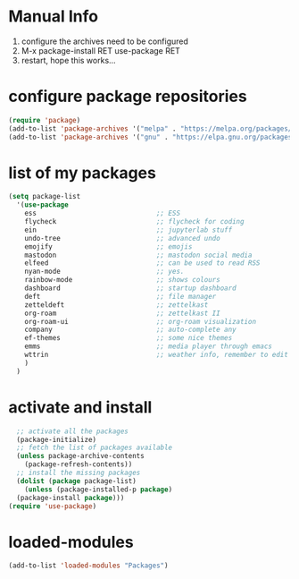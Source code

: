 #+STARTUP: content
* Manual Info
1) configure the archives need to be configured
2) M-x package-install RET use-package RET
3) restart, hope this works...

* configure package repositories
#+begin_src emacs-lisp
  (require 'package)
  (add-to-list 'package-archives '("melpa" . "https://melpa.org/packages/") t)
  (add-to-list 'package-archives '("gnu" . "https://elpa.gnu.org/packages/") t)
#+end_src
* list of my packages
#+begin_src emacs-lisp
  (setq package-list
    '(use-package
      ess                              ;; ESS
      flycheck                         ;; flycheck for coding
      ein                              ;; jupyterlab stuff
      undo-tree                        ;; advanced undo
      emojify                          ;; emojis
      mastodon                         ;; mastodon social media
      elfeed                           ;; can be used to read RSS
      nyan-mode                        ;; yes.
      rainbow-mode                     ;; shows colours
      dashboard                        ;; startup dashboard
      deft                             ;; file manager
      zetteldeft                       ;; zettelkast
      org-roam                         ;; zettelkast II
      org-roam-ui                      ;; org-roam visualization
      company                          ;; auto-complete any
      ef-themes                        ;; some nice themes
      emms                             ;; media player through emacs
      wttrin                           ;; weather info, remember to edit package manually
      )
    )
#+end_src
* activate and install
#+begin_src emacs-lisp
    ;; activate all the packages
    (package-initialize)
    ;; fetch the list of packages available 
    (unless package-archive-contents
      (package-refresh-contents))
    ;; install the missing packages
    (dolist (package package-list)
      (unless (package-installed-p package)
	(package-install package)))
  (require 'use-package)
#+end_src
* loaded-modules
#+begin_src emacs-lisp
  (add-to-list 'loaded-modules "Packages")
#+end_src
